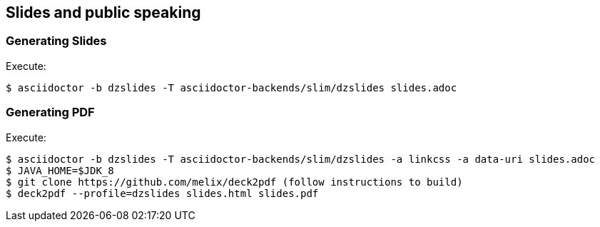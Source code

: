== Slides and public speaking


=== Generating Slides

Execute:
....
$ asciidoctor -b dzslides -T asciidoctor-backends/slim/dzslides slides.adoc
....

=== Generating PDF

Execute:
....
$ asciidoctor -b dzslides -T asciidoctor-backends/slim/dzslides -a linkcss -a data-uri slides.adoc
$ JAVA_HOME=$JDK_8
$ git clone https://github.com/melix/deck2pdf (follow instructions to build)
$ deck2pdf --profile=dzslides slides.html slides.pdf
....
